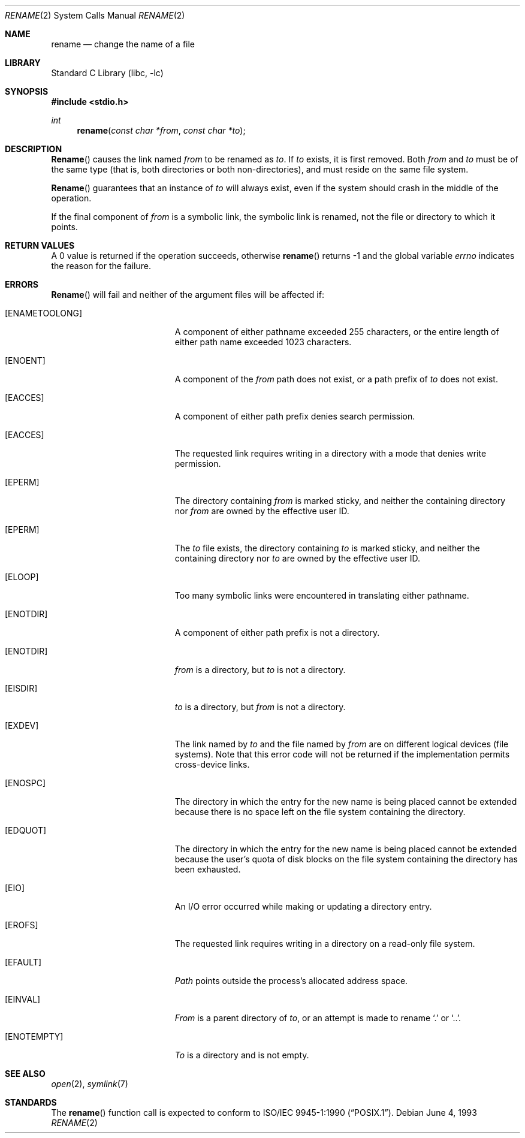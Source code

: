 .\" Copyright (c) 1983, 1991, 1993
.\"	The Regents of the University of California.  All rights reserved.
.\"
.\" Redistribution and use in source and binary forms, with or without
.\" modification, are permitted provided that the following conditions
.\" are met:
.\" 1. Redistributions of source code must retain the above copyright
.\"    notice, this list of conditions and the following disclaimer.
.\" 2. Redistributions in binary form must reproduce the above copyright
.\"    notice, this list of conditions and the following disclaimer in the
.\"    documentation and/or other materials provided with the distribution.
.\" 3. All advertising materials mentioning features or use of this software
.\"    must display the following acknowledgement:
.\"	This product includes software developed by the University of
.\"	California, Berkeley and its contributors.
.\" 4. Neither the name of the University nor the names of its contributors
.\"    may be used to endorse or promote products derived from this software
.\"    without specific prior written permission.
.\"
.\" THIS SOFTWARE IS PROVIDED BY THE REGENTS AND CONTRIBUTORS ``AS IS'' AND
.\" ANY EXPRESS OR IMPLIED WARRANTIES, INCLUDING, BUT NOT LIMITED TO, THE
.\" IMPLIED WARRANTIES OF MERCHANTABILITY AND FITNESS FOR A PARTICULAR PURPOSE
.\" ARE DISCLAIMED.  IN NO EVENT SHALL THE REGENTS OR CONTRIBUTORS BE LIABLE
.\" FOR ANY DIRECT, INDIRECT, INCIDENTAL, SPECIAL, EXEMPLARY, OR CONSEQUENTIAL
.\" DAMAGES (INCLUDING, BUT NOT LIMITED TO, PROCUREMENT OF SUBSTITUTE GOODS
.\" OR SERVICES; LOSS OF USE, DATA, OR PROFITS; OR BUSINESS INTERRUPTION)
.\" HOWEVER CAUSED AND ON ANY THEORY OF LIABILITY, WHETHER IN CONTRACT, STRICT
.\" LIABILITY, OR TORT (INCLUDING NEGLIGENCE OR OTHERWISE) ARISING IN ANY WAY
.\" OUT OF THE USE OF THIS SOFTWARE, EVEN IF ADVISED OF THE POSSIBILITY OF
.\" SUCH DAMAGE.
.\"
.\"     @(#)rename.2	8.1 (Berkeley) 6/4/93
.\" $FreeBSD$
.\"
.Dd June 4, 1993
.Dt RENAME 2
.Os
.Sh NAME
.Nm rename
.Nd change the name of a file
.Sh LIBRARY
.Lb libc
.Sh SYNOPSIS
.Fd #include <stdio.h>
.Ft int
.Fn rename "const char *from" "const char *to"
.Sh DESCRIPTION
.Fn Rename
causes the link named
.Fa from
to be renamed as
.Fa to .
If 
.Fa to
exists, it is first removed.
Both 
.Fa from
and
.Fa to
must be of the same type (that is, both directories or both
non-directories), and must reside on the same file system.
.Pp
.Fn Rename
guarantees that an instance of
.Fa to
will always exist, even if the system should crash in
the middle of the operation.
.Pp
If the final component of
.Fa from
is a symbolic link,
the symbolic link is renamed,
not the file or directory to which it points.
.\".Sh CAVEAT
.\"The system can deadlock if a loop in the file system graph is present.
.\"This loop takes the form of an entry in directory
.\".Ql Pa a ,
.\"say
.\".Ql Pa a/foo ,
.\"being a hard link to directory
.\".Ql Pa b ,
.\"and an entry in
.\"directory
.\".Ql Pa b ,
.\"say
.\".Ql Pa b/bar ,
.\"being a hard link
.\"to directory
.\".Ql Pa a .
.\"When such a loop exists and two separate processes attempt to
.\"perform
.\".Ql rename a/foo b/bar
.\"and
.\".Ql rename b/bar a/foo ,
.\"respectively, 
.\"the system may deadlock attempting to lock
.\"both directories for modification.
.\"Hard links to directories should be
.\"replaced by symbolic links by the system administrator.
.Sh RETURN VALUES
A 0 value is returned if the operation succeeds, otherwise
.Fn rename
returns -1 and the global variable 
.Va errno
indicates the reason for the failure.
.Sh ERRORS
.Fn Rename
will fail and neither of the argument files will be
affected if:
.Bl -tag -width Er
.It Bq Er ENAMETOOLONG
A component of either pathname exceeded 255 characters,
or the entire length of either path name exceeded 1023 characters.
.It Bq Er ENOENT
A component of the
.Fa from
path does not exist,
or a path prefix of
.Fa to
does not exist.
.It Bq Er EACCES
A component of either path prefix denies search permission.
.It Bq Er EACCES
The requested link requires writing in a directory with a mode
that denies write permission.
.It Bq Er EPERM
The directory containing
.Fa from
is marked sticky,
and neither the containing directory nor
.Fa from
are owned by the effective user ID.
.It Bq Er EPERM
The
.Fa to
file exists,
the directory containing
.Fa to
is marked sticky,
and neither the containing directory nor
.Fa to
are owned by the effective user ID.
.It Bq Er ELOOP
Too many symbolic links were encountered in translating either pathname.
.It Bq Er ENOTDIR
A component of either path prefix is not a directory.
.It Bq Er ENOTDIR
.Fa from
is a directory, but
.Fa to
is not a directory.
.It Bq Er EISDIR
.Fa to
is a directory, but
.Fa from
is not a directory.
.It Bq Er EXDEV
The link named by
.Fa to
and the file named by
.Fa from
are on different logical devices (file systems).  Note that this error
code will not be returned if the implementation permits cross-device
links.
.It Bq Er ENOSPC
The directory in which the entry for the new name is being placed
cannot be extended because there is no space left on the file
system containing the directory.
.It Bq Er EDQUOT
The directory in which the entry for the new name
is being placed cannot be extended because the
user's quota of disk blocks on the file system
containing the directory has been exhausted.
.It Bq Er EIO
An I/O error occurred while making or updating a directory entry.
.It Bq Er EROFS
The requested link requires writing in a directory on a read-only file
system.
.It Bq Er EFAULT
.Em Path
points outside the process's allocated address space.
.It Bq Er EINVAL
.Fa From
is a parent directory of
.Fa to ,
or an attempt is made to rename
.Ql .\&
or
.Ql \&.. .
.It Bq Er ENOTEMPTY
.Fa To
is a directory and is not empty.
.El
.Sh SEE ALSO
.Xr open 2 ,
.Xr symlink 7
.Sh STANDARDS
The
.Fn rename
function call is expected to conform to 
.St -p1003.1-90 .
